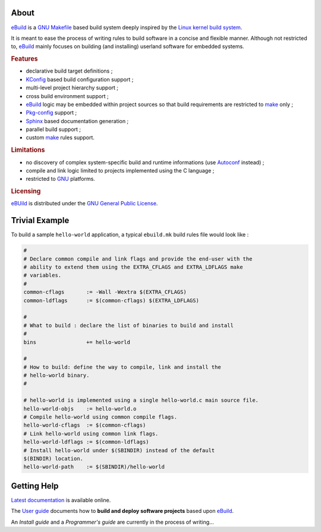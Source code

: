 .. SPDX-License-Identifier: GPL-3.0-only

   This file is part of CUTe.
   Copyright (C) 2023 Grégor Boirie <gregor.boirie@free.fr>

.. _ebuild:                    https://github.com/grgbr/ebuild
.. _make:                      https://www.gnu.org/software/make/
.. _gnu makefile:              make_
.. _gnu:                       https://www.gnu.org/
.. _kbuild:                    https://www.kernel.org/doc/html/latest/kbuild/
.. _linux kernel build system: kbuild_
.. _pkg-config:                https://www.freedesktop.org/wiki/Software/pkg-config/
.. _autoconf:                  https://www.gnu.org/software/autoconf/
.. _kconfig:                   https://salsa.debian.org/philou/kconfig-frontends/
.. _sphinx:                    http://sphinx-doc.org/

About
#####

eBuild_ is a `GNU Makefile`_ based build system deeply inspired by the
`Linux kernel build system`_.

It is meant to ease the process of writing rules to build software in a concise
and flexible manner.
Although not restricted to, eBuild_ mainly focuses on building (and installing)
userland software for embedded systems.


.. rubric:: Features

* declarative build target definitions ;
* KConfig_ based build configuration support ;
* multi-level project hierarchy support ;
* cross build environment support ;
* eBuild_ logic may be embedded within project sources so that build
  requirements are restricted to make_ only ;
* Pkg-config_ support ;
* Sphinx_ based documentation generation ;
* parallel build support ;
* custom make_ rules support.
  
.. rubric:: Limitations

* no discovery of complex system-specific build and runtime informations
  (use Autoconf_ instead) ;
* compile and link logic limited to projects implemented using the C language ;
* restricted to GNU_ platforms.

.. rubric:: Licensing

eBUild_ is distributed under the `GNU General Public License
<https://www.gnu.org/licenses/gpl-3.0.html>`_.

Trivial Example
###############

To build a sample ``hello-world`` application, a typical ``ebuild.mk`` build
rules file would look like :

.. code-block:: make

   #
   # Declare common compile and link flags and provide the end-user with the
   # ability to extend them using the EXTRA_CFLAGS and EXTRA_LDFLAGS make
   # variables.
   #
   common-cflags       := -Wall -Wextra $(EXTRA_CFLAGS)
   common-ldflags      := $(common-cflags) $(EXTRA_LDFLAGS)
   
   #
   # What to build : declare the list of binaries to build and install
   #
   bins                += hello-world
   
   #
   # How to build: define the way to compile, link and install the
   # hello-world binary.
   #
   
   # hello-world is implemented using a single hello-world.c main source file.
   hello-world-objs    := hello-world.o
   # Compile hello-world using common compile flags.
   hello-world-cflags  := $(common-cflags)
   # Link hello-world using common link flags.
   hello-world-ldflags := $(common-ldflags)
   # Install hello-world under $(SBINDIR) instead of the default
   $(BINDIR) location.
   hello-world-path    := $(SBINDIR)/hello-world

Getting Help
############

`Latest documentation <https://grgbr.github.io/ebuild/>`_ is available online.

The `User guide <sphinx/user.rst>`_ documents how to **build and deploy software
projects** based upon eBuild_.

An *Install guide* and a *Programmer's guide* are currently in the process of
writing...
